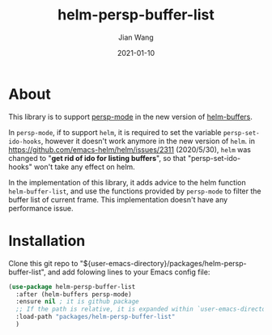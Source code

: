 # -*- coding: utf-8; org-download-method: directory; org-download-image-dir: "./image"; -*-
#+TITLE: helm-persp-buffer-list
#+AUTHOR: Jian Wang
#+DATE: 2021-01-10

* About
This library is to support [[https://github.com/Bad-ptr/persp-mode.el][persp-mode]] in the new version of [[https://github.com/emacs-helm/helm][helm-buffers]].

In ~persp-mode~, if to support ~helm~, it is required to set the variable ~persp-set-ido-hooks~,
however it doesn't work anymore in the new version of ~helm~.  in
[[https://github.com/emacs-helm/helm/issues/2311]] (2020/5/30), ~helm~ was changed to "*get rid of ido
for listing buffers*", so that "persp-set-ido-hooks" won't take any effect on helm.

In the implementation of this library, it adds advice to the helm function ~helm-buffer-list~, and
use the functions provided by ~persp-mode~ to filter the buffer list of current frame. This
implementation doesn't have any performance issue.

* Installation
Clone this git repo to "${user-emacs-directory}/packages/helm-persp-buffer-list", and add folowing lines to
your Emacs config file:
#+begin_src emacs-lisp
  (use-package helm-persp-buffer-list
    :after (helm-buffers persp-mode)
    :ensure nil ; it is github package
    ;; If the path is relative, it is expanded within `user-emacs-directory'
    :load-path "packages/helm-persp-buffer-list"
    )
#+end_src
